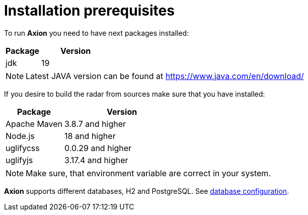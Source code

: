 = Installation prerequisites

To run *Axion* you need to have next packages installed:

[cols="1,2",options="header"]
|===
|Package |Version
|jdk  |19
|===

[NOTE]
Latest JAVA version can be found at https://www.java.com/en/download/

If you desire to build the radar from sources make sure that you have installed:

[cols="1,2",options="header"]
|===
|Package |Version
|Apache Maven | 3.8.7 and higher
|Node.js | 18 and higher
|uglifycss | 0.0.29 and higher
|uglifyjs | 3.17.4 and higher
|===

[NOTE]
Make sure, that environment variable are correct in your system.

*Axion* supports different databases, H2 and PostgreSQL. See xref:database_configuration.adoc[database configuration].
